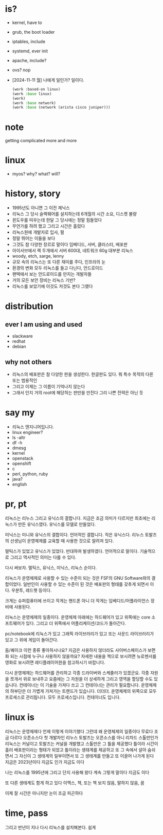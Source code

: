 * is?

- kernel, have to
- grub, the boot loader
- iptables, include
- systemd, ever init
- apache, include?
- ovs? nop
- [2024-11-11 월] 나에게 일인가? 일이다.
  #+begin_src emacs-lisp
    (work :based-on linux)
    (work :base linux)
    (work)
    (work :base network)
    (work :base (network (arista cisco juniper)))
  #+end_src
  
* note

getting complicated more and more

* linux

- myos? why? what? will?

* history, story

- 1995년도 아니면 그 이전 제닉스
- 리눅스 그 당시 슬랙웨어를 설치하는데 6개월의 시간 소요, 디스켓 불량
- 윈도우를 띠우는데 한달 그 당시에는 정말 힘들었다
- 무언가를 하려 했고 그리고 시간은 흘렀다
- 리눅스원에 개발자로 입사, 펄
- 정말 뛰어는 이들을 보다
- 그것도 참 다양한 장르로 말이다 임베디드, 서버, 클러스터, 배포판
- 아이서브에서 랙 두개에서 서버 600대, 네트워크 60g 대부분 리눅스
- woody, etch, sarge, lenny
- 규모 속의 리눅스는 또 다른 재미를 주다, 인프라의 눈
- 환경의 변화 모두 리눅스를 들고 다닌다, 안드로이드
- 팬택에서 보는 안드로이드를 만지는 개발자들
- 거의 모든 보안 장비는 리눅스 기반? 
- 리눅스를 보았기에 이것도 저것도 본다 그랬다

* distribution

** ever I am using and used

- slackware
- redhat
- debian

** why not others

- 리눅스의 배포판은 참 다양한 판을 생성한다. 한글판도 있다. 뭐 특수 목적의 다른 또는 범용적인
- 그리고 이제는 그 이름이 기억나지 않는다 
- 그래서 인지 거의 root에 해당하는 판만을 만진다 그리 나쁜 전략은 아닌 듯 
  
* say my

- 리눅스 엔지니어입니다. 
- linux engineer?
- ls -altr
- df -h
- dmesg
- kernel
- openstack
- openshift
- c
- perl, python, ruby
- java?
- english

* pr, pt

리눅스는 리누스 그리고 유닉스의 결합니다. 
지금은 조금 의미가 다르지만 최초에는 리눅스가 만든 유닉스였다. 
유닉스를 모델로 만들었다.

미닉스는 미니와 유닉스의 결합이다. 언어적인 결합니다. 
작은 유닉스다.
리누스 토발즈의 선생님이 운영체제를 교육할 때 사용한 것으로 알려져 있다.

멀틱스가 있었고 유닉스가 있었다. 
반대하여 발생하였다.
언어적으로 말이다. 
기술적으로 그리고 역사적인 의미는 다를 수 있다.

다시 써보자.
멀틱스, 유닉스, 미닉스, 리눅스 순이다.

리눅스가 운영체제로 사용할 수 있는 수준이 되는 것은 FSF의 GNU Software와의 결합이었다.
일반인이 사용할 수 있는 수준이 된 것은 배포판의 형태를 갖추게 되면서 이다. 
우분투, 레드햇 등이다.

크게는 슈퍼컴퓨터에 쓰이고
작게는 핸드폰 아니 더 작게는 임베디드/어플라이언스 장비에 사용된다.

리눅스는 운영체제의 일종이다.
운영체제 아래에는 하드웨어가 있고 
위쪽에는 core 소프트웨어가 있다.
그리고 더 위쪽에서 어플리케이션/코드가 돌아간다.

pc/notebook에 리눅스가 있고 그래픽 라이브러리가 있고 또는 사운드 라이브러리가 있고 그 위에 게임이 돌아간다.

둠/퀘이크 이런 종류 좋아하시나요?
지금은 사용하지 않더라도 사이버스페이스가 보편화 되는 시점에 누구나 사용하지 않을까요?
자세한 내용을 책으로 보시려면 뉴로멘서를
영화로 보시려면 레디플레이어원을 참고하시기 바랍니다.

다시 운영체제는 하드웨어를 관리하고 각종 드라이버와 스케줄러가 있겠군요. 각종 자원을 쪼개서 위로 보내주고
요즘에는 그 자원을 더 상세하게 그리고 영역을 할당할 수도 있습니다.
컨테이너는 이 기술을 가져다 쓰고 그 컨테이너는 관리가 필요합니다.
운영체제의 하부단은 더 가볍게 가져가는 트랜드가 있습니다. 더더더.
운영체제의 위쪽으로 모두 프로세스로 관리됩니다. 모두 프로세스입니다.
컨테이너도 입니다.
* linux is

리눅스는 운영체제다 언제 이렇게 이야기했다 그런데 왜
운영체제의 일종이다
무료다
조금 다르다
오픈소스다
첫 개발자인 리누스 토발즈는 오픈소스를
아니 리차드 스톨만인가
리눅스는 커널이고 토발즈는 커널을 개발했고
스톨만은 그 틀을 제공했다
틀이라
시간이 흘러 배포판이라는 형태가 되었고
틀이라는 
생태계를 제공하고 또 그 속에서 살아 숨쉬면서
그 자신이 그 생태계의 일부이면서 또 그 생태계를 만들고 
또 이끌어 나가게 된다
지금은 2023년이다 지금도 인가
지금도 이다

나는 리눅스를 1995년에 
그리고 단지 사용해 왔다
계속 그렇게 말이다
지금도 이다

또 다른 생태계도 함게 하고 있다
이맥스, 책, 또는 책 보지 않음, 말하지 않음, 꿈 

이제 잘 시간은 아니지만 눈이 조금 피곤하다

* time, pass

그리고 반년이 지나 다시 리눅스를 설치해본다. 쉽게
